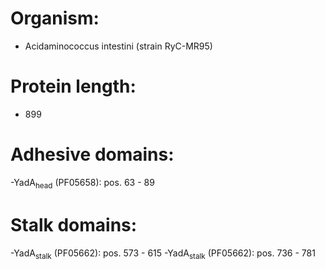 * Organism:
- Acidaminococcus intestini (strain RyC-MR95)
* Protein length:
- 899
* Adhesive domains:
-YadA_head (PF05658): pos. 63 - 89
* Stalk domains:
-YadA_stalk (PF05662): pos. 573 - 615
-YadA_stalk (PF05662): pos. 736 - 781

